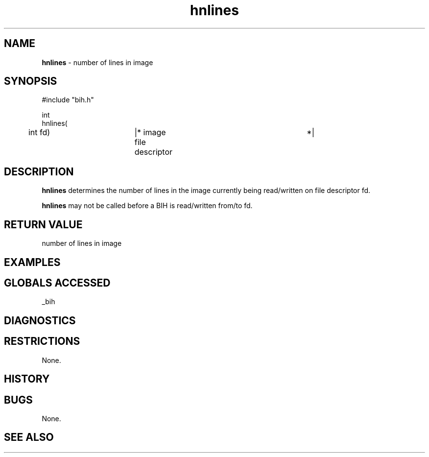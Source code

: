 .TH "hnlines" "3" "5 November 2015" "IPW v2" "IPW Library Functions"
.SH NAME
.PP
\fBhnlines\fP - number of lines in image
.SH SYNOPSIS
.sp
.nf
.ft CR
#include "bih.h"

int
hnlines(
	int             fd)	|* image file descriptor	 *|

.ft R
.fi
.SH DESCRIPTION
.PP
\fBhnlines\fP determines the number of lines in the image currently being
read/written on file descriptor fd.
.PP
\fBhnlines\fP may not be called before a BIH is read/written from/to fd.
.SH RETURN VALUE
.PP
number of lines in image
.SH EXAMPLES
.SH GLOBALS ACCESSED
.PP
_bih
.SH DIAGNOSTICS
.SH RESTRICTIONS
.PP
None.
.SH HISTORY
.SH BUGS
.PP
None.
.SH SEE ALSO
